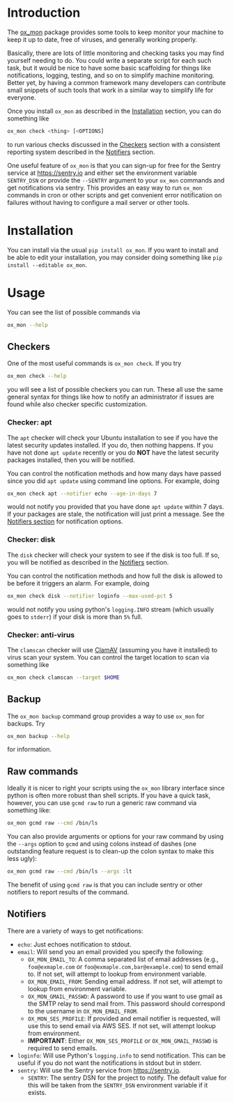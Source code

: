 
#+OPTIONS: ^:{}

* Introduction

The [[https://github.com/emin63/ox_mon][ox_mon]] package provides some tools to keep monitor your machine to
keep it up to date, free of viruses, and generally working properly.

Basically, there are lots of little monitoring and checking tasks you
may find yourself needing to do. You could write a separate script for
each such task, but it would be nice to have some basic scaffolding for things
like notifications, logging, testing, and so on to simplify machine
monitoring. Better yet, by having a common framework many developers
can contribute small snippets of such tools that work in a similar way
to simplify life for everyone.

Once you install =ox_mon= as described in the [[id:sec-installation][Installation]] section,
you can do something like
#+BEGIN_SRC sh
ox_mon check <thing> [<OPTIONS]
#+END_SRC
to run various checks discussed in the [[id:sec-checkers][Checkers]] section with a
consistent reporting system described in the [[id:sec-notifiers][Notifiers]] section.

One useful feature of =ox_mon= is that you can sign-up for free for
the Sentry service at [[https://sentry.io][https://sentry.io]] and either set the environment
variable =SENTRY_DSN= or provide the =--SENTRY= argument to
your =ox_mon= commands and get notifications via sentry. This provides
an easy way to run =ox_mon= commands in cron or other scripts and get
convenient error notification on failures without having to configure
a mail server or other tools. 


* Installation
  :PROPERTIES:
  :ID:       sec-installation
  :END:

You can install via the usual =pip install ox_mon=. If you want to
install and be able to edit your installation, you may consider doing
something like =pip install --editable ox_mon=.

* Usage

You can see the list of possible commands via
#+BEGIN_SRC sh
ox_mon --help
#+END_SRC

** Checkers
  :PROPERTIES:
  :ID:       sec-checkers
  :END:


One of the most useful commands is =ox_mon check=. If you try
#+BEGIN_SRC sh
ox_mon check --help
#+END_SRC
you will see a list of possible checkers you can run. These all use
the same general syntax for things like how to notify an administrator
if issues are found while also checker specific customization.

*** Checker: apt

The =apt= checker will check your Ubuntu installation to see if you
have the latest security updates installed. If you do, then nothing
happens. If you have not done =apt update= recently or you do *NOT*
have the latest security packages installed, then you will be notified.

You can control the notification
methods and how many days have passed since you did =apt update= using
command line options. For example, doing
#+BEGIN_SRC sh
ox_mon check apt --notifier echo --age-in-days 7
#+END_SRC
would not notify you provided that you have done =apt update= within 7
days. If your packages are stale, the notification will just print a
message. See the [[id:sec-notifiers][Notifiers section]] for notification options.

*** Checker: disk

The =disk= checker will check your system to see if the disk is too
full. If so, you will be notified as described in the [[id:sec-notifiers][Notifiers]]
section.

You can control the notification methods and how full the disk is
allowed to be before it triggers an alarm. For example, doing
#+BEGIN_SRC sh
ox_mon check disk --notifier loginfo --max-used-pct 5
#+END_SRC
would not notify you using python's =logging.INFO= stream (which
usually goes to =stderr=) if your disk is more than =5%= full.

*** Checker: anti-virus

The =clamscan= checker will use [[https://www.clamav.net/][ClamAV]] (assuming you have it
installed) to virus scan your system. You can control the target
location to scan via something like
#+BEGIN_SRC sh
ox_mon check clamscan --target $HOME
#+END_SRC

** Backup
   :PROPERTIES:
   :ID:       sec-backup
   :END:

The =ox_mon backup= command group provides a way to use =ox_mon= for
backups. Try
#+BEGIN_SRC sh
ox_mon backup --help
#+END_SRC

for information.

** Raw commands

Ideally it is nicer to right your scripts using the =ox_mon= library
interface since python is often more robust than shell scripts. If you
have a quick task, however, you can use =gcmd raw= to run a generic
raw command via something like:
#+BEGIN_SRC sh
ox_mon gcmd raw --cmd /bin/ls
#+END_SRC

You can also provide arguments or options for your raw command by
using the =--args= option to =gcmd= and using colons instead of dashes
(one outstanding feature request is to clean-up the colon syntax to
make this less ugly):
#+BEGIN_SRC sh
ox_mon gcmd raw --cmd /bin/ls --args :lt
#+END_SRC

The benefit of using =gcmd raw= is that you can include sentry or
other notifiers to report results of the command.

** Notifiers
   :PROPERTIES:
   :ID:       sec-notifiers
   :END:

There are a variety of ways to get notifications:

  - =echo=: Just echoes notification to stdout.
  - =email=: Will send you an email provided you specify the following:
    - =OX_MON_EMAIL_TO=: A comma separated list of email
      addresses (e.g., =foo@exmaple.com= or
      =foo@exmaple.com,bar@example.com=) to send email to. If not set,
      will attempt to lookup from environment variable.
    - =OX_MON_EMAIL_FROM=: Sending email address. If not set,
      will attempt to lookup from environment variable.
    - =OX_MON_GMAIL_PASSWD=: A password to use if you want to use
      gmail as the SMTP relay to send mail from. This password should
      correspond to the username in =OX_MON_EMAIL_FROM=.
    - =OX_MON_SES_PROFILE=: If provided and email notifier is
      requested, will use this to send email via AWS SES. If not
      set, will attempt lookup from environment.
    - *IMPORTANT*: Either =OX_MON_SES_PROFILE= or
      =OX_MON_GMAIL_PASSWD= is required to send emails.
  - =loginfo=: Will use Python's =logging.info= to send
    notification. This can be useful if you do not want the
    notifications in stdout but in stderr.
  - =sentry=: Will use the Sentry service from [[https://sentry.io][https://sentry.io]].
    - =SENTRY=: The sentry DSN for the project to notify. The default
      value for this will be taken from the =SENTRY_DSN= environment
      variable if it exists.





